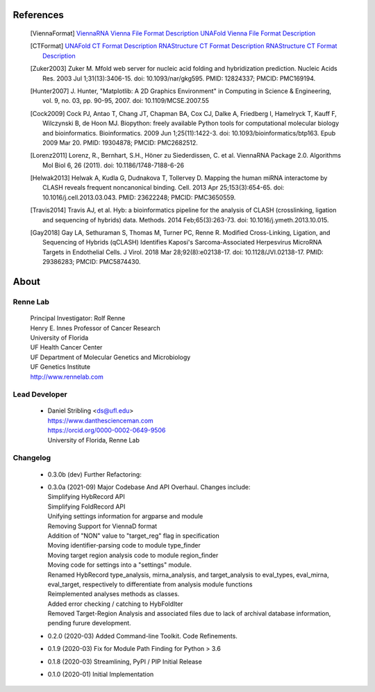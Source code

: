 
References
==========
    .. [ViennaFormat] `ViennaRNA Vienna File Format Description <https://www.tbi.univie.ac.at/RNA/tutorial/#sec2_7>`_
           `UNAFold Vienna File Format Description <https://www.tbi.univie.ac.at/RNA/tutorial/#sec2_7>`_
    .. [CTFormat] `UNAFold CT Format Description <http://www.unafold.org/doc/formats.php#CT>`_
           `RNAStructure CT Format Description <https://rna.urmc.rochester.edu/Text/File_Formats.html#CT>`_
           `RNAStructure CT Format Description <https://rna.urmc.rochester.edu/Text/File_Formats.html#CT>`_
    .. [Zuker2003] Zuker M. Mfold web server for nucleic acid folding and hybridization 
           prediction. Nucleic Acids Res. 2003 Jul 1;31(13):3406-15. doi: 10.1093/nar/gkg595. 
           PMID: 12824337; PMCID: PMC169194.
    .. [Hunter2007] J. Hunter, "Matplotlib: A 2D Graphics Environment" in Computing in 
           Science & Engineering, vol. 9, no. 03, pp. 90-95, 2007.
           doi: 10.1109/MCSE.2007.55
    .. [Cock2009] Cock PJ, Antao T, Chang JT, Chapman BA, Cox CJ, Dalke A, Friedberg I, 
           Hamelryck T, Kauff F, Wilczynski B, de Hoon MJ. Biopython: freely available 
           Python tools for computational molecular biology and bioinformatics. Bioinformatics. 
           2009 Jun 1;25(11):1422-3. doi: 10.1093/bioinformatics/btp163. Epub 2009 Mar 20. 
           PMID: 19304878; PMCID: PMC2682512.
    .. [Lorenz2011] Lorenz, R., Bernhart, S.H., Höner zu Siederdissen, C. et al. 
           ViennaRNA Package 2.0. Algorithms Mol Biol 6, 26 (2011). 
           doi: 10.1186/1748-7188-6-26
    .. [Helwak2013] Helwak A, Kudla G, Dudnakova T, Tollervey D. Mapping the human miRNA 
           interactome by CLASH reveals frequent noncanonical binding. Cell. 2013 
           Apr 25;153(3):654-65. doi: 10.1016/j.cell.2013.03.043. PMID: 23622248; PMCID: PMC3650559.
    .. [Travis2014] Travis AJ, et al. Hyb: a bioinformatics pipeline for the analysis of 
           CLASH (crosslinking, ligation and sequencing of hybrids) data. 
           Methods. 2014 Feb;65(3):263-73. doi: 10.1016/j.ymeth.2013.10.015.
    .. [Gay2018] Gay LA, Sethuraman S, Thomas M, Turner PC, Renne R. Modified Cross-Linking, 
           Ligation, and Sequencing of Hybrids (qCLASH) Identifies Kaposi's 
           Sarcoma-Associated Herpesvirus MicroRNA Targets in Endothelial Cells. 
           J Virol. 2018 Mar 28;92(8):e02138-17. doi: 10.1128/JVI.02138-17. 
           PMID: 29386283; PMCID: PMC5874430.


About
=====

Renne Lab
---------
    | Principal Investigator: Rolf Renne
    | Henry E. Innes Professor of Cancer Research
    | University of Florida
    | UF Health Cancer Center
    | UF Department of Molecular Genetics and Microbiology
    | UF Genetics Institute
    | http://www.rennelab.com

Lead Developer
--------------
    * | Daniel Stribling <ds@ufl.edu>
      | https://www.danthescienceman.com
      | https://orcid.org/0000-0002-0649-9506 
      | University of Florida, Renne Lab

Changelog
---------

    * | 0.3.0b (dev)     Further Refactoring:
    * | 0.3.0a (2021-09) Major Codebase And API Overhaul. Changes include:
      | Simplifying HybRecord API
      | Simplifying FoldRecord API
      | Unifying settings information for argparse and module
      | Removing Support for ViennaD format
      | Addition of "NON" value to "target_reg" flag in specification
      | Moving identifier-parsing code to module type_finder
      | Moving target region analysis code to module region_finder
      | Moving code for settings into a "settings" module.
      | Renamed HybRecord type_analysis, mirna_analysis, and target_analysis to 
        eval_types, eval_mirna, eval_target, respectively
        to differentiate from analysis module functions
      | Reimplemented analyses methods as classes.
      | Added error checking / catching to HybFoldIter
      | Removed Target-Region Analysis and associated files 
        due to lack of archival database information,
        pending furure development.
        
    * 0.2.0  (2020-03) Added Command-line Toolkit. Code Refinements.
    * 0.1.9  (2020-03) Fix for Module Path Finding for Python > 3.6
    * 0.1.8  (2020-03) Streamlining, PyPI / PIP Initial Release
    * 0.1.0  (2020-01) Initial Implementation





